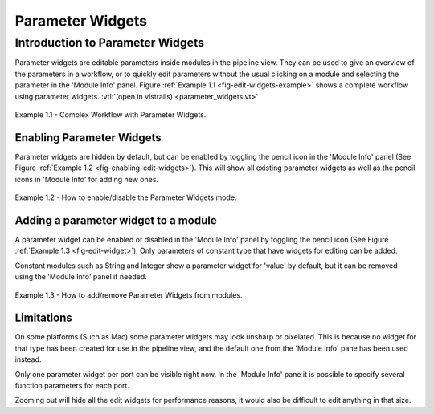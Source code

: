 .. _chap-parameter-widgets:

*****************
Parameter Widgets
*****************

.. index::  parameter widgets

Introduction to Parameter Widgets
=================================

Parameter widgets are editable parameters inside modules in the pipeline
view. They can be used to give an overview of the parameters in a workflow, or to
quickly edit parameters without the usual clicking on a module and selecting
the parameter in the 'Module Info' panel.
Figure :ref:`Example 1.1 <fig-edit-widgets-example>` shows a complete workflow
using parameter widgets. :vtl:`(open in vistrails) <parameter_widgets.vt>`

.. _fig-edit-widgets-example:

.. figure:: figures/edit_widgets/edit-widgets.png
   :align: center
   :width: 100%

   Example 1.1 - Complex Workflow with Parameter Widgets.

Enabling Parameter Widgets
^^^^^^^^^^^^^^^^^^^^^^^^^^

Parameter widgets are hidden by default, but can be enabled by toggling the
pencil icon in the 'Module Info' panel (See Figure :ref:`Example 1.2 <fig-enabling-edit-widgets>`).
This will show all existing parameter widgets as well as the pencil icons
in 'Module Info' for adding new ones.

.. _fig-enabling-edit-widgets:

.. figure:: figures/edit_widgets/enabling-edit-widgets.png
   :align: center
   :width: 30%

   Example 1.2 - How to enable/disable the Parameter Widgets mode.

Adding a parameter widget to a module
^^^^^^^^^^^^^^^^^^^^^^^^^^^^^^^^^^^^^

A parameter widget can be enabled or disabled in the 'Module Info' panel by
toggling the pencil icon (See Figure :ref:`Example 1.3 <fig-edit-widget>`). Only
parameters of constant type that have widgets for editing can be added.

Constant modules such as String and Integer show a parameter widget for 'value'
by default, but it can be removed using the 'Module Info' panel if needed.

.. _fig-edit-widget:

.. figure:: figures/edit_widgets/edit-widget.png
   :align: center
   :width: 60%

   Example 1.3 - How to add/remove Parameter Widgets from modules.

Limitations
^^^^^^^^^^^

On some platforms (Such as Mac) some parameter widgets may look unsharp or
pixelated. This is because no widget for that type has been created for use
in the pipeline view, and the default one from the 'Module Info' pane has been used instead.

Only one parameter widget per port can be visible right now. In the 'Module Info' pane it is
possible to specify several function parameters for each port.

Zooming out will hide all the edit widgets for performance reasons, it would also
be difficult to edit anything in that size.

